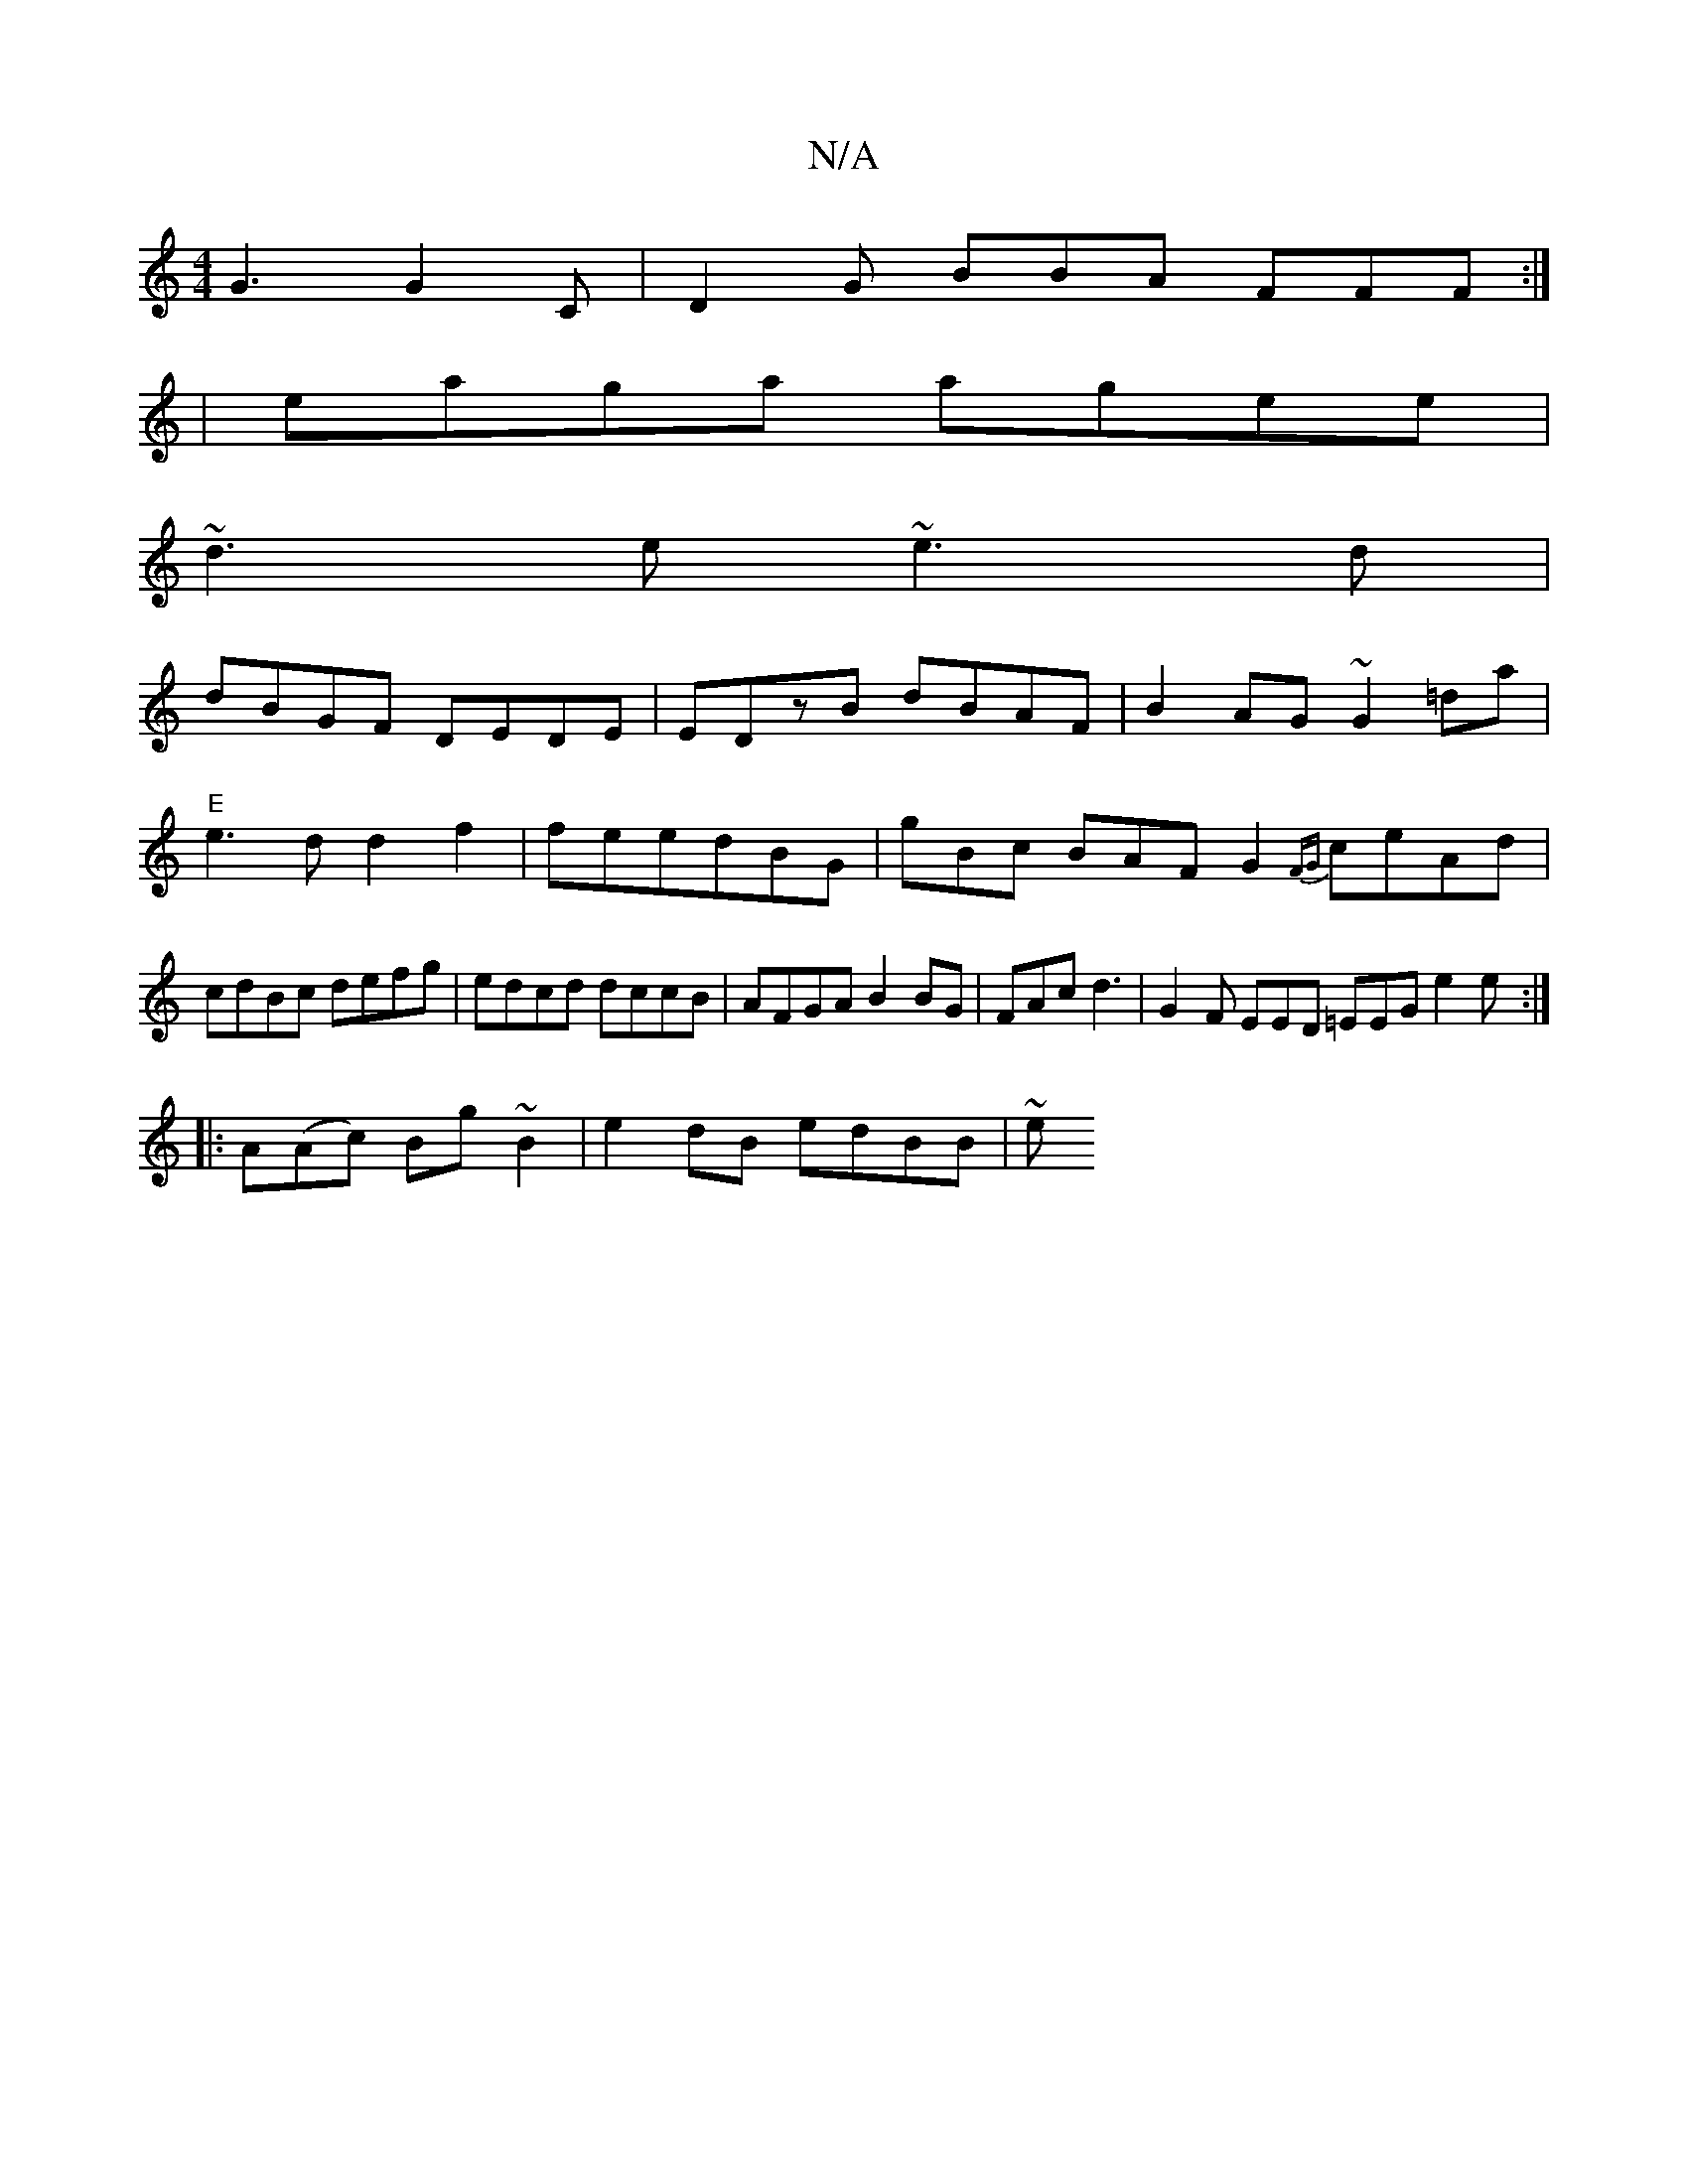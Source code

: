 X:1
T:N/A
M:4/4
R:N/A
K:Cmajor
G3 G2C|D2G BBA FFF:|
|eaga agee|
~d3 e ~e3d|
dBGF DEDE|EDzB dBAF|B2AG ~G2=da|"E"e3d d2f2|feedBG|gBc BAF G2{FG}ceAd|cdBc defg|edcd dccB|AFGA B2BG|FAc d3|G2F EED =EEG e2e :|
|: A(Ac) Bg~B2|e2 dB edBB|~e